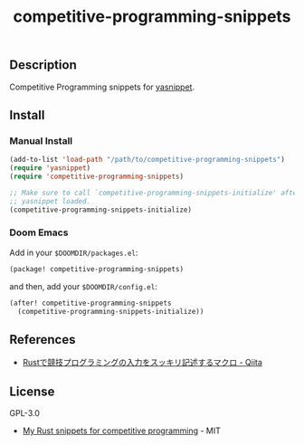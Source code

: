 #+TITLE: competitive-programming-snippets

[[https://melpa.org/#/competitive-programming-snippets][file:https://melpa.org/packages/competitive-programming-snippets-badge.svg]]

** Description
Competitive Programming snippets for [[https://github.com/joaotavora/yasnippet][yasnippet]].

** Install
*** Manual Install
#+BEGIN_SRC emacs-lisp
(add-to-list 'load-path "/path/to/competitive-programming-snippets")
(require 'yasnippet)
(require 'competitive-programming-snippets)

;; Make sure to call `competitive-programming-snippets-initialize' after
;; yasnippet loaded.
(competitive-programming-snippets-initialize)
#+END_SRC

*** Doom Emacs
Add in your =$DOOMDIR/packages.el=:

#+BEGIN_SRC emacs-lisp
(package! competitive-programming-snippets)
#+END_SRC

and then, add your =$DOOMDIR/config.el=:

#+BEGIN_SRC emacs-lisp
(after! competitive-programming-snippets
  (competitive-programming-snippets-initialize))
#+END_SRC

** References
- [[https://qiita.com/tanakh/items/0ba42c7ca36cd29d0ac8][Rustで競技プログラミングの入力をスッキリ記述するマクロ - Qiita]]

** License
GPL-3.0

- [[https://github.com/hatoo/competitive-rust-snippets/][My Rust snippets for competitive programming]] - MIT
